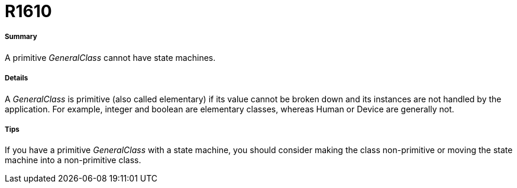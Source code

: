 // Disable all captions for figures.
:!figure-caption:
// Path to the stylesheet files
:stylesdir: .

[[R1610]]

[[r1610]]
= R1610

[[Summary]]

[[summary]]
===== Summary

A primitive _GeneralClass_ cannot have state machines.

[[Details]]

[[details]]
===== Details

A _GeneralClass_ is primitive (also called elementary) if its value cannot be broken down and its instances are not handled by the application. For example, integer and boolean are elementary classes, whereas Human or Device are generally not.

[[Tips]]

[[tips]]
===== Tips

If you have a primitive _GeneralClass_ with a state machine, you should consider making the class non-primitive or moving the state machine into a non-primitive class.


